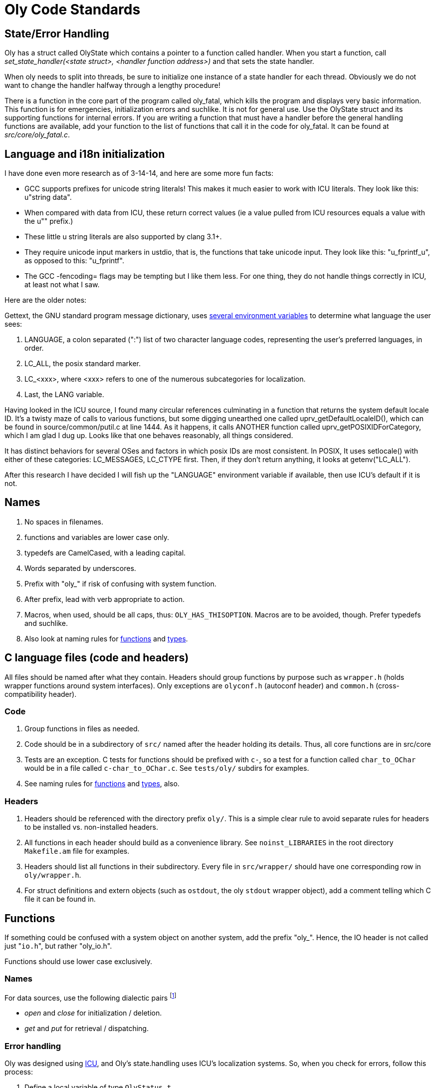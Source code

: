 Oly Code Standards
==================
:description: Oly C Coding standards and conventions.
:keywords:    Oly, standards, names, C code
:title:       Oly Code Standards
:icons:
ifdef::is_standalone[]
:iconsdir:  icons
:imagesdir: images
:icons:
:toc2:
endif::is_standalone[]
ifdef::is_fossil[]
:iconsdir:  /doc/tip/doc/icons
:imagesdir: /doc/tip/doc/images
:icons:
link:/doc/tip/doc/index.wiki[Back to Home.]
endif::is_fossil[]

State/Error Handling
--------------------
Oly has a struct called OlyState which contains a pointer to a function called handler. 
When you start a function, call _set_state_handler(<state struct>, <handler function address>)_ and that sets the state handler.

When oly needs to split into threads, be sure to initialize one instance of a state handler for each thread.  Obviously we do not want to change the handler halfway through a lengthy procedure!

There is a function in the core part of the program called oly_fatal, which kills the program and displays very basic information.  This function is for emergencies, initialization errors and suchlike. 
It is not for general use.  Use the OlyState struct and its supporting 
functions for internal errors.  If you are writing a function that must have a handler before the general handling functions are available, add your function to the list of functions that call it in the code for oly_fatal.  It can be found at _src/core/oly_fatal.c_.

Language and i18n initialization
--------------------------------
I have done even more research as of 3-14-14, and here are some more fun facts:

* GCC supports prefixes for unicode string literals!  This makes it much easier to work with ICU literals.  They look like this: u"string data".
* When compared with data from ICU, these return correct values (ie a value pulled from ICU resources equals a value with the u"" prefix.)
* These little u string literals are also supported by clang 3.1+.
* They require unicode input markers in ustdio, that is, the functions that take unicode input.  They look like this: "u_fprintf_u", as opposed to this: "u_fprintf".
* The GCC -fencoding= flags may be tempting but I like them less.  For one thing, they do not handle things correctly in ICU, at least not what I saw.

Here are the older notes:

Gettext, the GNU standard program message dictionary, uses https://www.gnu.org/software/gettext/manual/gettext.html#Locale-Environment-Variables[several environment variables] to determine what language the user sees:

. LANGUAGE, a colon separated (":") list of two character language codes, representing the user's preferred languages, in order.
. LC_ALL, the posix standard marker.
. LC_<xxx>, where <xxx> refers to one of the numerous subcategories for localization.
. Last, the LANG variable.

Having looked in the ICU source, I found many circular references culminating in a function that returns the system default locale ID.  It's a twisty maze of calls to various functions, but some digging unearthed one called uprv_getDefaultLocaleID(), which can be found in source/common/putil.c at line 1444. As it happens, it calls ANOTHER function called uprv_getPOSIXIDForCategory, which I am glad I dug up.  Looks like that one behaves reasonably, all things
considered.

It has distinct behaviors for several OSes and factors in which posix IDs are most consistent.  In POSIX, It uses setlocale() with either of these categories: LC_MESSAGES, LC_CTYPE first.  Then, if they don't return anything, it looks at getenv("LC_ALL").

After this research I have decided I will fish up the "LANGUAGE" environment variable if available, then use ICU's default if it is not.

Names
-----
. No spaces in filenames.
. functions and variables are lower case only.
. typedefs are CamelCased, with a leading capital.
. Words separated by underscores.
. Prefix with "oly_" if risk of confusing with system function.
. After prefix, lead with verb appropriate to action.
. Macros, when used, should be all caps, thus: +OLY_HAS_THISOPTION+.  Macros are to be avoided, though.  Prefer typedefs and suchlike.
. Also look at naming rules for <<_names_2,functions>> and <<_names_3,types>>.


C language files (code and headers)
-----------------------------------
All files should be named after what they contain.  Headers should group functions by purpose such as +wrapper.h+ (holds wrapper functions around system interfaces).  Only exceptions are +olyconf.h+ (autoconf header) and +common.h+ (cross-compatibility header).

Code
~~~~
. Group functions in files as needed.
. Code should be in a subdirectory of +src/+ named after the header holding its details.  Thus, all core functions are in src/core
. Tests are an exception.  C tests for functions should be prefixed with +c-+, 
  so a test for a function called +char_to_OChar+ would be in a file called +c-char_to_OChar.c+.  See +tests/oly/+ subdirs for examples.
. See naming rules for <<_names_2,functions>> and <<_names_3,types>>, also.

Headers
~~~~~~~
. Headers should be referenced with the directory prefix +oly/+.  This is a simple clear rule to avoid separate rules for headers to be installed vs. non-installed headers.
. All functions in each header should build as a convenience library.  See +noinst_LIBRARIES+ in the root directory +Makefile.am+ file for examples.
. Headers should list all functions in their subdirectory.  Every file in +src/wrapper/+ should have one corresponding row in +oly/wrapper.h+.
. For struct definitions and extern objects (such as +ostdout+, the oly +stdout+ wrapper object), add a comment telling which C file it can be found in.

Functions
---------
If something could be confused with a system object on another system, add the prefix "oly_".  Hence, the IO header is not called just "+io.h+", but rather "oly_io.h".

Functions should use lower case exclusively.

Names
~~~~~
For data sources, use the following dialectic pairs footnote:[Hegel!  Call these names dialectics because it is a good idea.]

* _open_ and _close_ for initialization / deletion.
* _get_ and _put_ for retrieval / dispatching.

Error handling
~~~~~~~~~~~~~~
Oly was designed using http://site.icu-project.org/[ICU], and Oly's state.handling uses ICU's localization systems.  So, when you check for errors, follow this process:

. Define a local variable of type +OlyStatus_t+. 
.. A value less than zero indicates a warning state.
.. +OLY_OKAY+ = 0.  Zero indicates everything is fine.
.. A value greater than zero indicates an error and should either be handled or displayed.
. Try to find an error that describes what problem you have found.  If you cannot find one, add a new +OLY_ERR_<whatever>+ to +src/oly/OlyStatus_t.h+.
. These special error states indicate an external problem:
.. +OLY_ERR_SYSTEM+: Check system error status and display any messages from it.
.. +OLY_ERR_LIB+: Check Oly's primary build library error status and display any messages.  Currently, Oly builds against ICU only, so this displays ICU errors.
. For localized error messages, Oly can send arguments to error messages.  In ICU message syntax, these are numbered and look like this: `{1}`, `{2}` etc.  Not all errors require arguments and an error should display whether arguments are provided or not.
. See function +set_err+, +append_err_arg+, +log_err+, +show_warn+, +show_err+ and +fatal_err+ in +src/error/+ for details.

Types
-----
For designing structures, go read Eric S. Raymond's essay on http://www.catb.org/esr/structure-packing/[C structure packing].  Oly must have very efficient structures.

Names
~~~~~
Typedefs shall be CamelCased, with leading capitals.

Error handling
--------------
For core and internal functions, Oly uses asserts to ensure the function always gets correct inputs, or it checks them before the function runs.

Do not use strerror or perror.  Use strerror_r only.

Oly initializes language as early as it can, as it is essential to healthy error handling.

References:

[quote, 'http://stackoverflow.com/questions/385975/state.handling-in-c-code/387123#387123[AShelly Stack Overflow User]']
____
If the only possible errors are programmer errors, don't return an error code, use asserts inside the function.

An assertion that validates the inputs clearly communicates what the function expects, while too much error checking can obscure the program logic. Deciding what to do for all the various error cases can really complicate the design. Why figure out how functionX should handle a null pointer if you can instead insist that the programmer never pass one?
____


// vim: set syntax=asciidoc:
